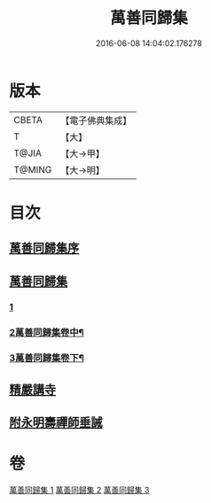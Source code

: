 #+TITLE: 萬善同歸集 
#+DATE: 2016-06-08 14:04:02.176278

* 版本
 |     CBETA|【電子佛典集成】|
 |         T|【大】     |
 |     T@JIA|【大→甲】   |
 |    T@MING|【大→明】   |

* 目次
** [[file:KR6q0093_001.txt::001-0957b20][萬善同歸集序]]
** [[file:KR6q0093_001.txt::001-0958a23][萬善同歸集]]
*** [[file:KR6q0093_001.txt::001-0958a23][1]]
*** [[file:KR6q0093_002.txt::002-0969a16][2萬善同歸集卷中¶]]
*** [[file:KR6q0093_003.txt::003-0983a2][3萬善同歸集卷下¶]]
** [[file:KR6q0093_003.txt::003-0993a12][精嚴講寺]]
** [[file:KR6q0093_003.txt::003-0993b6][附永明壽禪師垂誡]]

* 卷
[[file:KR6q0093_001.txt][萬善同歸集 1]]
[[file:KR6q0093_002.txt][萬善同歸集 2]]
[[file:KR6q0093_003.txt][萬善同歸集 3]]


